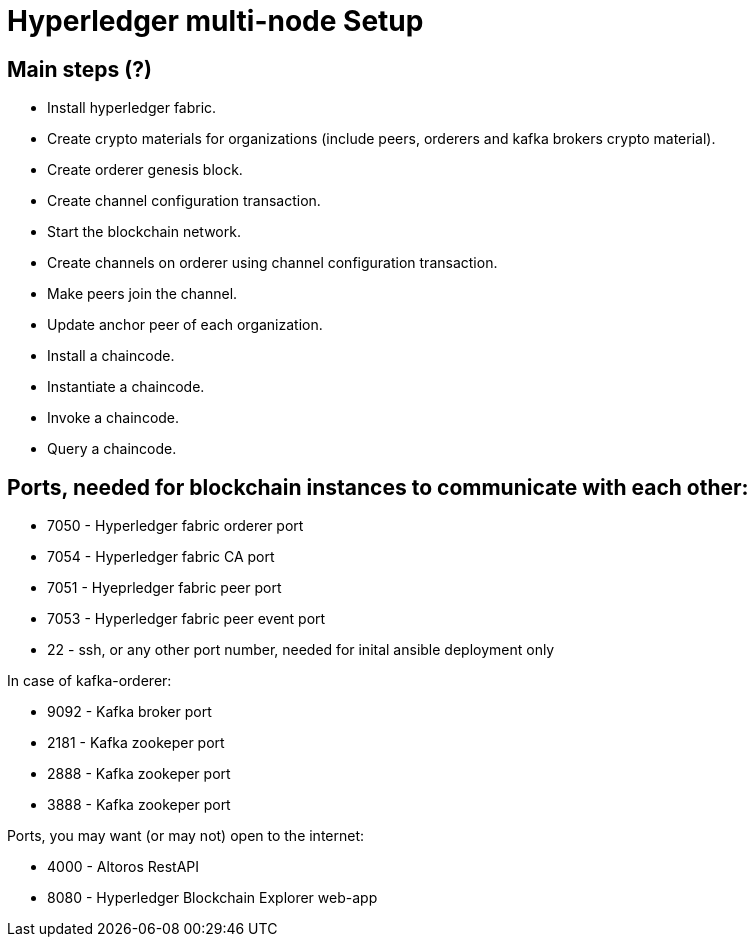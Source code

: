 = Hyperledger multi-node Setup
:page-navtitle: Falcon and the Blockchains
:page-root: ../../../
:page-category: Blockchain



== Main steps (?)

- Install hyperledger fabric.
- Create crypto materials for organizations (include peers, orderers and kafka brokers crypto material).
- Create orderer genesis block.
- Create channel configuration transaction.
- Start the blockchain network.
- Create channels on orderer using channel configuration transaction.
- Make peers join the channel.
- Update anchor peer of each organization.
- Install a chaincode.
- Instantiate a chaincode.
- Invoke a chaincode.
- Query a chaincode.


== Ports, needed for blockchain instances to communicate with each other:

- 7050 - Hyperledger fabric orderer port
- 7054 - Hyperledger fabric CA port
- 7051 - Hyeprledger fabric peer port
- 7053 - Hyperledger fabric peer event port
- 22 - ssh, or any other port number, needed for inital ansible deployment only

In case of kafka-orderer:

- 9092 - Kafka broker port
- 2181 - Kafka zookeper port
- 2888 - Kafka zookeper port
- 3888 - Kafka zookeper port

Ports, you may want (or may not) open to the internet:

- 4000 - Altoros RestAPI
- 8080 - Hyperledger Blockchain Explorer web-app
